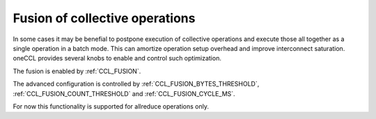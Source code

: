 Fusion of collective operations
*******************************

In some cases it may be benefial to postpone execution of collective operations and execute those all together as a single operation in a batch mode. 
This can amortize operation setup overhead and improve interconnect saturation. oneCCL provides several knobs to enable and control such optimization.

The fusion is enabled by :ref:`CCL_FUSION`.

The advanced configuration is controlled by :ref:`CCL_FUSION_BYTES_THRESHOLD`, :ref:`CCL_FUSION_COUNT_THRESHOLD` and :ref:`CCL_FUSION_CYCLE_MS`.

For now this functionality is supported for allreduce operations only.
